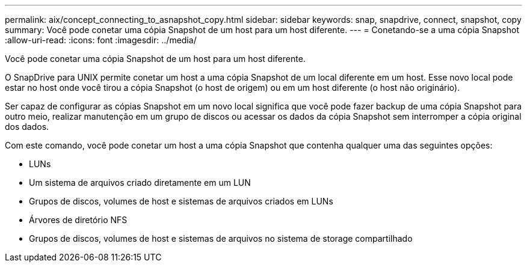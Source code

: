 ---
permalink: aix/concept_connecting_to_asnapshot_copy.html 
sidebar: sidebar 
keywords: snap, snapdrive, connect, snapshot, copy 
summary: Você pode conetar uma cópia Snapshot de um host para um host diferente. 
---
= Conetando-se a uma cópia Snapshot
:allow-uri-read: 
:icons: font
:imagesdir: ../media/


[role="lead"]
Você pode conetar uma cópia Snapshot de um host para um host diferente.

O SnapDrive para UNIX permite conetar um host a uma cópia Snapshot de um local diferente em um host. Esse novo local pode estar no host onde você tirou a cópia Snapshot (o host de origem) ou em um host diferente (o host não originário).

Ser capaz de configurar as cópias Snapshot em um novo local significa que você pode fazer backup de uma cópia Snapshot para outro meio, realizar manutenção em um grupo de discos ou acessar os dados da cópia Snapshot sem interromper a cópia original dos dados.

Com este comando, você pode conetar um host a uma cópia Snapshot que contenha qualquer uma das seguintes opções:

* LUNs
* Um sistema de arquivos criado diretamente em um LUN
* Grupos de discos, volumes de host e sistemas de arquivos criados em LUNs
* Árvores de diretório NFS
* Grupos de discos, volumes de host e sistemas de arquivos no sistema de storage compartilhado

